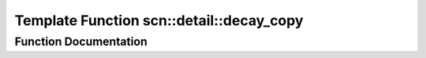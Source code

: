 .. _exhale_function_namespacescn_1_1detail_1aae94e974b11a17c9c2860e3a8f21d24a:

Template Function scn::detail::decay_copy
=========================================

.. did not find file this was defined in


Function Documentation
----------------------


.. doxygenfunction:: scn::detail::decay_copy(T&&)
